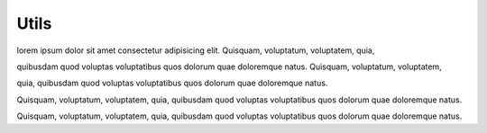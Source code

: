 Utils
======

lorem ipsum dolor sit amet consectetur adipisicing elit. Quisquam, voluptatum, voluptatem, quia,

quibusdam quod voluptas voluptatibus quos dolorum quae doloremque natus. Quisquam, voluptatum, voluptatem, 

quia, quibusdam quod voluptas voluptatibus quos dolorum quae doloremque natus.

Quisquam, voluptatum, voluptatem, quia, quibusdam quod voluptas voluptatibus quos dolorum quae doloremque natus.

Quisquam, voluptatum, voluptatem, quia, quibusdam quod voluptas voluptatibus quos dolorum quae doloremque natus.